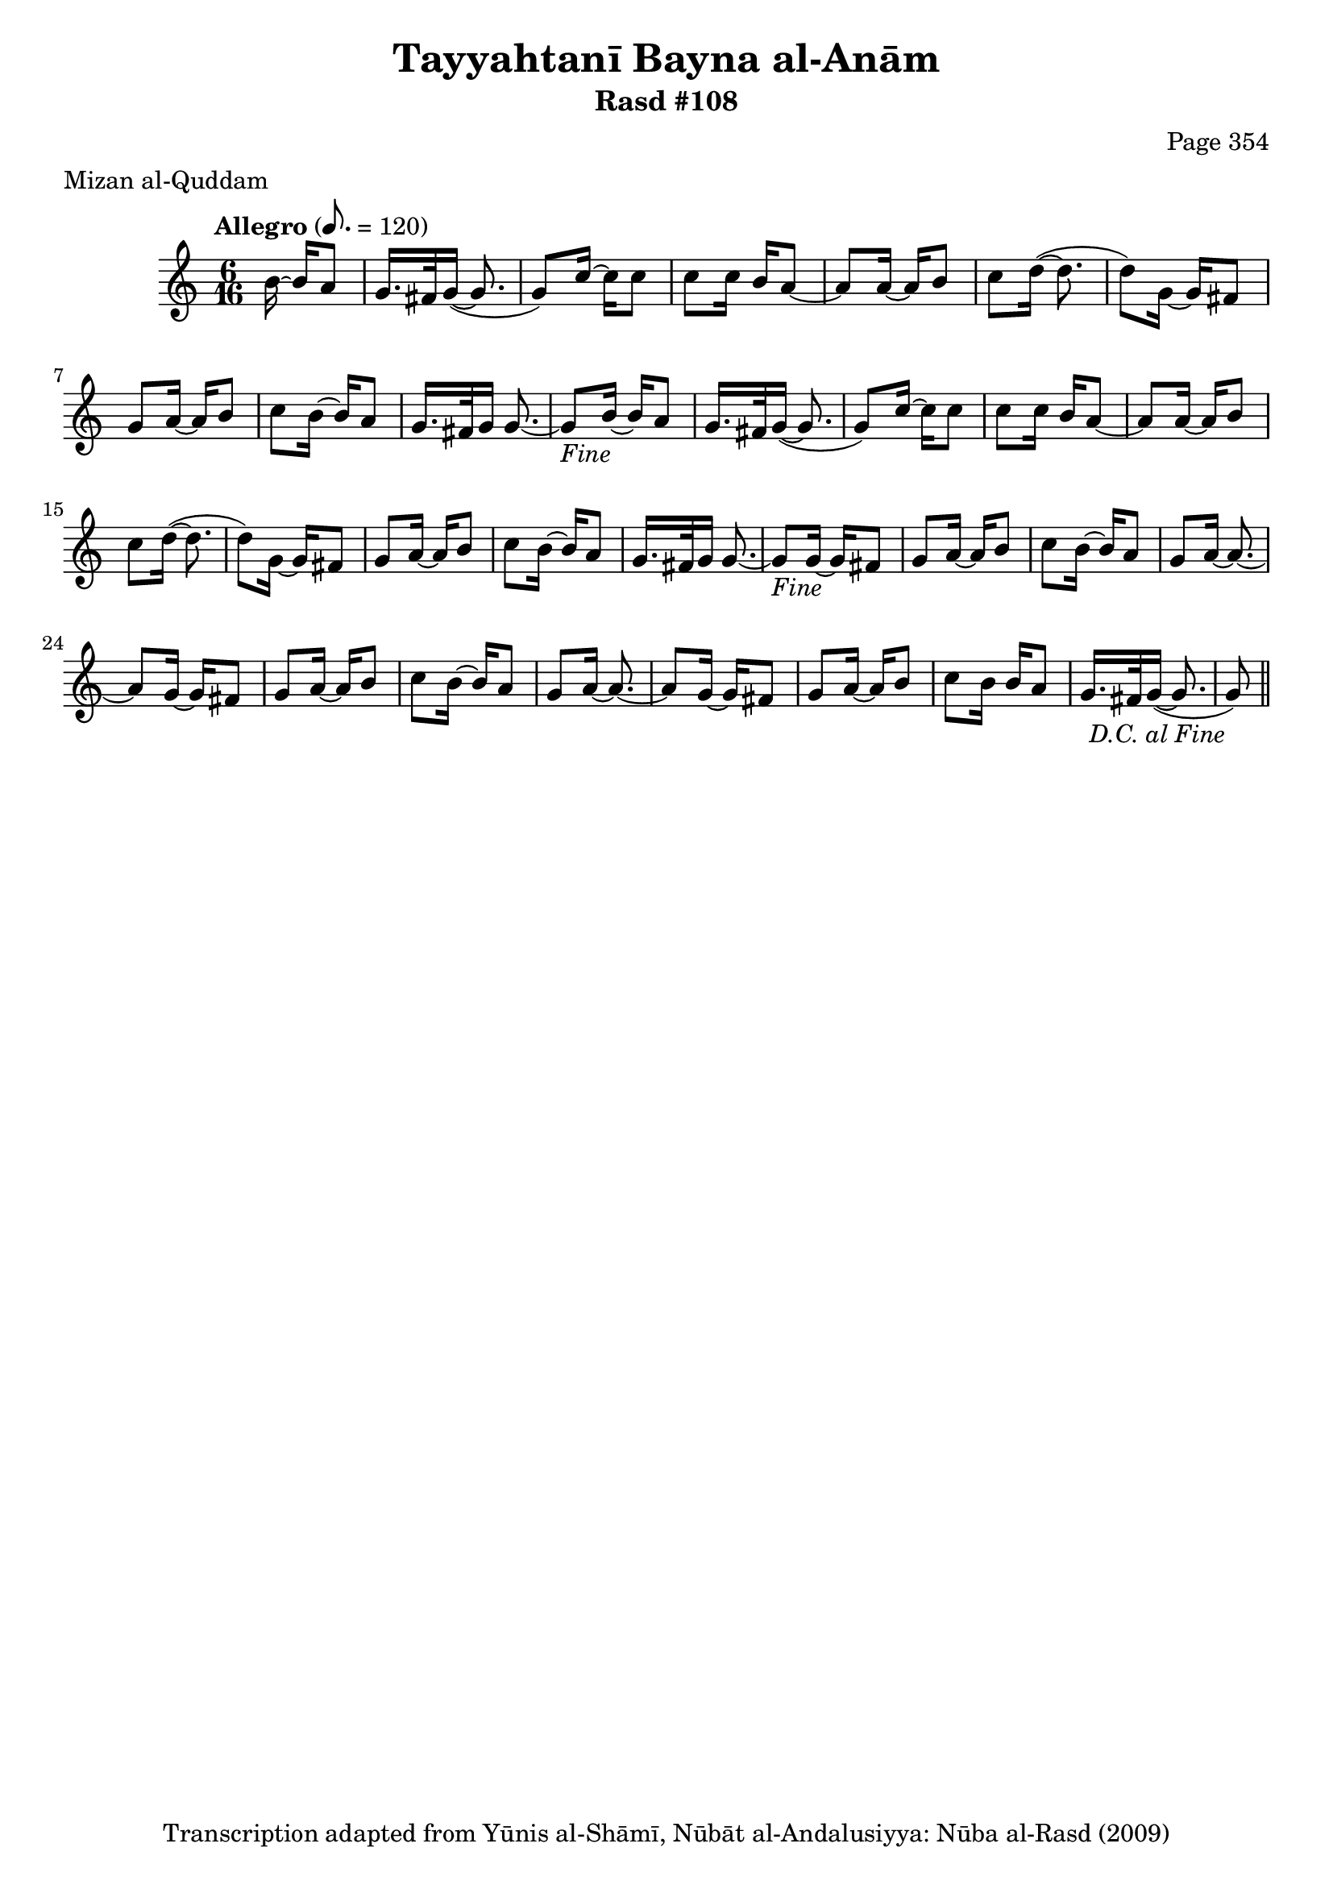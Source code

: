 \version "2.18.2"

\header {
	title = "Tayyahtanī Bayna al-Anām"
	subtitle = "Rasd #108"
	composer = "Page 354"
	meter = "Mizan al-Quddam"
	copyright = "Transcription adapted from Yūnis al-Shāmī, Nūbāt al-Andalusiyya: Nūba al-Rasd (2009)"
	tagline = ""
}

% VARIABLES

db = \bar "!"
dc = \markup { \right-align { \italic { "D.C. al Fine" } } }
ds = \markup { \right-align { \italic { "D.S. al Fine" } } }
dsalcoda = \markup { \right-align { \italic { "D.S. al Coda" } } }
dcalcoda = \markup { \right-align { \italic { "D.C. al Coda" } } }
fine = \markup { \italic { "Fine" } }
incomplete = \markup { \right-align "Incomplete: missing pages in scan. Following number is likely also missing" }
continue = \markup { \center-align "Continue..." }
segno = \markup { \musicglyph #"scripts.segno" }
coda = \markup { \musicglyph #"scripts.coda" }
error = \markup { { "Wrong number of beats in score" } }
repeaterror = \markup { { "Score appears to be missing repeat" } }
accidentalerror = \markup { { "Unclear accidentals" } }

% TRANSCRIPTION

\score {

	\relative d' {
		\clef "treble"
		\key c \major
		\time 6/16
		\tempo "Allegro" 8. = 120

		\repeat unfold 2 {
			\partial 4

			b'16~ b a8 |
			g16. fis32 g16~( g8. |
			g8) c16~ c c8 |
			c8 c16 b a8~ |
			a a16~ a b8 |
			c d16~( d8. |
			d8) g,16~ g fis8 |
			g a16~ a b8 |
			c b16~ b a8 |
			g16. fis32 g16 g8.~ |
			g8-\fine
		}

		\repeat unfold 2 {
			g16~ g fis8 |
			g a16~ a b8 |
			c b16~ b a8 |
			g a16~ a8.~ |
			a8
		}

		g16~ g fis8 |
		g a16~ a b8 |
		c b16 b a8 |
		g16. fis32 g16~( g8. |
		g8-\dc) \bar "||"




	}

	\layout {}
	\midi {}
}
